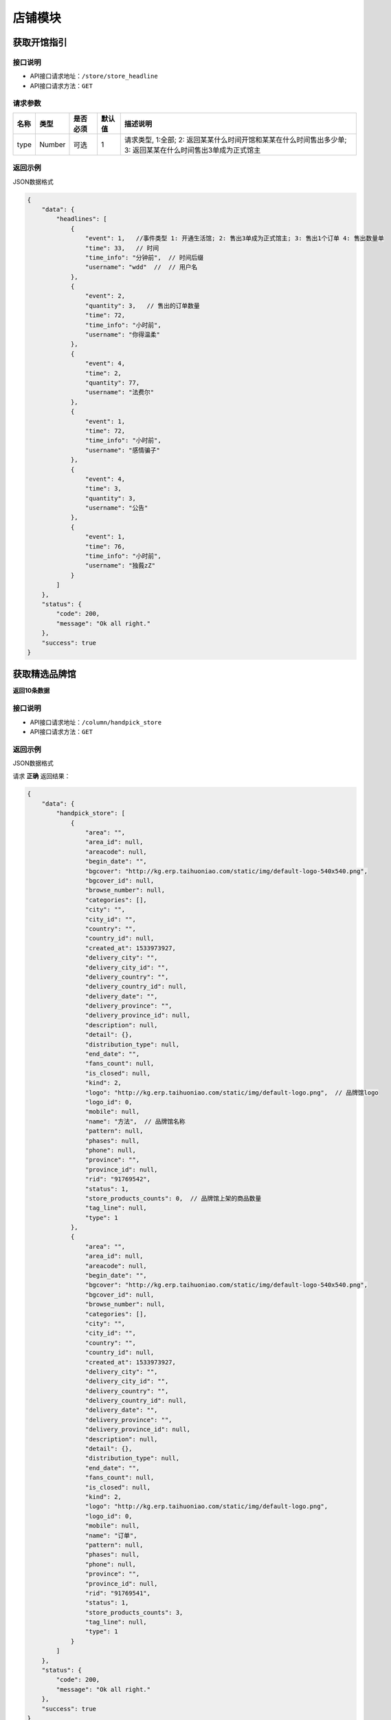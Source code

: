 ================
店铺模块
================

获取开馆指引
--------------------


接口说明
~~~~~~~~~~~~~~

* API接口请求地址：``/store/store_headline``
* API接口请求方法：``GET``

请求参数
~~~~~~~~~~~~~~~

===========  ========  =========  ========  =====================================================================================================
名称          类型      是否必须    默认值     描述说明
===========  ========  =========  ========  =====================================================================================================
type           Number    可选         1       请求类型, 1:全部; 2: 返回某某什么时间开馆和某某在什么时间售出多少单; 3: 返回某某在什么时间售出3单成为正式馆主
===========  ========  =========  ========  =====================================================================================================

返回示例
~~~~~~~~~~~~~~~~

JSON数据格式


.. code-block:: javascript

    {
        "data": {
            "headlines": [
                {
                    "event": 1,   //事件类型 1: 开通生活馆; 2: 售出3单成为正式馆主; 3: 售出1个订单 4: 售出数量单
                    "time": 33,   // 时间
                    "time_info": "分钟前",  // 时间后缀
                    "username": "wdd"  //  // 用户名
                },
                {
                    "event": 2,
                    "quantity": 3,   // 售出的订单数量
                    "time": 72,
                    "time_info": "小时前",
                    "username": "你得温柔"
                },
                {
                    "event": 4,
                    "time": 2,
                    "quantity": 77,
                    "username": "法费尔"
                },
                {
                    "event": 1,
                    "time": 72,
                    "time_info": "小时前",
                    "username": "感情骗子"
                },
                {
                    "event": 4,
                    "time": 3,
                    "quantity": 3,
                    "username": "公告"
                },
                {
                    "event": 1,
                    "time": 76,
                    "time_info": "小时前",
                    "username": "独莪zZ"
                }
            ]
        },
        "status": {
            "code": 200,
            "message": "Ok all right."
        },
        "success": true
    }

获取精选品牌馆
--------------------
**返回10条数据**

接口说明
~~~~~~~~~~~~~~

* API接口请求地址：``/column/handpick_store``
* API接口请求方法：``GET``

返回示例
~~~~~~~~~~~~~~~~

JSON数据格式

请求 **正确** 返回结果：

.. code-block:: javascript

    {
        "data": {
            "handpick_store": [
                {
                    "area": "",
                    "area_id": null,
                    "areacode": null,
                    "begin_date": "",
                    "bgcover": "http://kg.erp.taihuoniao.com/static/img/default-logo-540x540.png",
                    "bgcover_id": null,
                    "browse_number": null,
                    "categories": [],
                    "city": "",
                    "city_id": "",
                    "country": "",
                    "country_id": null,
                    "created_at": 1533973927,
                    "delivery_city": "",
                    "delivery_city_id": "",
                    "delivery_country": "",
                    "delivery_country_id": null,
                    "delivery_date": "",
                    "delivery_province": "",
                    "delivery_province_id": null,
                    "description": null,
                    "detail": {},
                    "distribution_type": null,
                    "end_date": "",
                    "fans_count": null,
                    "is_closed": null,
                    "kind": 2,
                    "logo": "http://kg.erp.taihuoniao.com/static/img/default-logo.png",  // 品牌馆logo
                    "logo_id": 0,
                    "mobile": null,
                    "name": "方法",  // 品牌馆名称
                    "pattern": null,
                    "phases": null,
                    "phone": null,
                    "province": "",
                    "province_id": null,
                    "rid": "91769542",
                    "status": 1,
                    "store_products_counts": 0,  // 品牌馆上架的商品数量
                    "tag_line": null,
                    "type": 1
                },
                {
                    "area": "",
                    "area_id": null,
                    "areacode": null,
                    "begin_date": "",
                    "bgcover": "http://kg.erp.taihuoniao.com/static/img/default-logo-540x540.png",
                    "bgcover_id": null,
                    "browse_number": null,
                    "categories": [],
                    "city": "",
                    "city_id": "",
                    "country": "",
                    "country_id": null,
                    "created_at": 1533973927,
                    "delivery_city": "",
                    "delivery_city_id": "",
                    "delivery_country": "",
                    "delivery_country_id": null,
                    "delivery_date": "",
                    "delivery_province": "",
                    "delivery_province_id": null,
                    "description": null,
                    "detail": {},
                    "distribution_type": null,
                    "end_date": "",
                    "fans_count": null,
                    "is_closed": null,
                    "kind": 2,
                    "logo": "http://kg.erp.taihuoniao.com/static/img/default-logo.png",
                    "logo_id": 0,
                    "mobile": null,
                    "name": "订单",
                    "pattern": null,
                    "phases": null,
                    "phone": null,
                    "province": "",
                    "province_id": null,
                    "rid": "91769541",
                    "status": 1,
                    "store_products_counts": 3,
                    "tag_line": null,
                    "type": 1
                }
            ]
        },
        "status": {
            "code": 200,
            "message": "Ok all right."
        },
        "success": true
    }

获取特色品牌馆列表
--------------------


接口说明
~~~~~~~~~~~~~~

* API接口请求地址：``/column/feature_store``
* API接口请求方法：``GET``

请求参数
~~~~~~~~~~~~~~~

===========  ========  =========  ========  ==============================================
名称          类型      是否必须    默认值     描述说明
===========  ========  =========  ========  ==============================================
page         Number    可选         1        当前页码
per_page     Number    可选         10       每页数量
===========  ========  =========  ========  ==============================================

返回示例
~~~~~~~~~~~~~~~~

JSON数据格式

请求 **正确** 返回结果：

.. code-block:: javascript

    {
        "data": {
            "count": 2,
            "next": false,
            "prev": false,
            "stores": [
                {
                    "area": "",
                    "area_id": 0,
                    "areacode": null, // 区号
                    "begin_date": "",  // 休馆开始日期
                    "bgcover": "http://kg.erp.taihuoniao.com",  // 背景图
                    "bgcover_id": 0,
                    "browse_number": 0,  // 浏览人数
                    "categories": [],  // 商品分类
                    "city": "",
                    "city_id": "",
                    "country": "中国",
                    "country_id": 1,
                    "created_at": 1532759899,
                    "delivery_city": "",  // 发货城市
                    "delivery_city_id": "",
                    "delivery_country": "中国",  // 发货国家
                    "delivery_country_id": 1,
                    "delivery_date": "",  // 恢复发货日期
                    "delivery_province": "",  // 发货省份
                    "delivery_province_id": 0,
                    "description": null,
                    "detail": "",  // 品牌故事
                    "distribution_type": 0,
                    "end_date": "",  // 休馆结束日期
                    "fans_count": 0,  // 粉丝数量
                    "is_closed": false,  // 是否闭馆
                    "is_followed": false,  // 是否关注过
                    "logo": "http://kg.erp.taihuoniao.com",  // 店铺logo
                    "logo_id": 0,
                    "mobile": null,  // 手机号
                    "name": "天猫",  // 店铺名
                    "pattern": 1,  // 品牌馆营业模型
                    "phone": null,  // 座机号
                    "products_cover": [
                        "http://0.0.0.0:9000/_uploads/photos/static/img/default2-logo-180x180.png"
                    ],  // 山品封面图
                    "province": "",
                    "province_id": 0,
                    "rid": "91708429",
                    "status": 1,
                    "store_products_counts": 1,  // 上架商品数量
                    "tag_line": null,
                    "type": 1
                }
            ],
            "title": "特色品牌馆"
        },
        "status": {
            "code": 200,
            "message": "Ok all right."
        },
        "success": true
    }

获取品牌馆主信息
------------------


接口说明
~~~~~~~~~~~~~~

* API接口请求地址：``/store/master_info``
* API接口请求方法：``GET``


返回示例
~~~~~~~~~~~~~~~~

JSON数据格式

请求 **正确** 返回结果：

.. code-block:: javascript

    {
        "data": {
            "area": "", // 区域
            "area_id": null, // 区域ID
            "areacode": null,  // 区号
            "avatar": {
                "created_at": null,
                "filename": "d",
                "filepath": "static/img/default-logo-180x180.png",
                "id": 1,
                "type": null,
                "view_url": "http://0.0.0.0:9000/_uploads/photos/static/img/default-logo-180x180.png"
            },  // 头像url
            "avatar_id": 1,  // 头像ID
            "brand_name": null,
            "city": "",  // 城市
            "city_id": null,  // 城市ID
            "country": "", // 国家
            "country_id": null,  // 国家ID
            "email": null,  // 邮箱
            "id": 1,
            "label_libraries": [], // 商品标签
            "mobile": null, // 手机号
            "name": "张飞", // 姓名
            "province": "", // 省
            "province_id": null,
            "user_identity": 1 // 用户身份, 1、独立设计师；2、艺术家；3、手做人；4、业余设计师(原创设计达人):11、原创商户经营
        },
        "status": {
            "code": 200,
            "message": "Ok all right."
        },
        "success": true
    }

请求 ``失败`` 返回结果：

.. code-block:: javascript

    {
        "status": {
            "code": 400,
            "message": "商家未认证"
        },
        "success": false
    }

获取店铺信息
------------------


接口说明
~~~~~~~~~~~~~~

* API接口请求地址：``/store/info``
* API接口请求方法：``GET``

请求参数
~~~~~~~~~~~~~~~

===========  ========  =========  ========  ==============================================
名称          类型      是否必须    默认值     描述说明
===========  ========  =========  ========  ==============================================
rid          String    必填                  店铺编号
===========  ========  =========  ========  ==============================================

返回示例
~~~~~~~~~~~~~~~~

JSON数据格式

请求 **正确** 返回结果：

.. code-block:: javascript

    {
        "data": {
            "area": "",
            "area_id": 0,
            "areacode": "+86",
            "begin_date": "",  // 休馆时间
            "bgcover": {
                "created_at": null,
                "filename": "e",
                "filepath": "http://127.0.0.1:9000/_uploads/photos/222222/5d2812257b539bb.jpg",
                "id": 2,
                "type": null,
                "view_url": "http://0.0.0.0:9000/_uploads/photos/http://127.0.0.1:9000/_uploads/photos/222222/5d2812257b539bb.jpg"
            },
            "bgcover_id": 2,  // 背景
            "browse_number": 2,  // 浏览人数
            "categories": [
                [
                    1,
                    "手机"
                ],
                [
                    2,
                    "电脑"
                ]
            ],
            "city": "北京",
            "city_id": 1,
            "country": "中国",
            "country_id": 1,
            "created_at": 1530951138,
            "delivery_city": "北京",
            "delivery_city_id": 1,
            "delivery_country": "中国",
            "delivery_country_id": 1,
            "delivery_date": "",  // 恢复发货时间
            "delivery_province": "北京",
            "delivery_province_id": 1,
            "description": "大雨还在下,你的心里怕不怕",  // 描述
            "detail": "",  // 详情
            "distribution_type": 2, // 分销设置
            "end_date": "",  // 休馆结束日期
            "fans_count": 0,  // 粉丝数
            "is_closed": false,  // 是否休馆
            "kind": 1,  // 店铺类型, 1: 品牌馆; 2: 生活馆
            "life_record_count": 3,   // 发布的文章数量
            "logo": {
                "created_at": null,
                "filename": "a",
                "filepath": "http://127.0.0.1:9000/_uploads/photos/222222/5d2812257b539aa.jpg",
                "id": 1,
                "type": null,
                "view_url": "http://0.0.0.0:9000/_uploads/photos/http://127.0.0.1:9000/_uploads/photos/222222/5d2812257b539aa.jpg"
            },
            "logo_id": 1,
            "mobile": "15555555555",
            "name": "雨一直下",  // 名称
            "pattern": 1,
            "phone": "0314-7894561",
            "product_count": 0,   // 商品数量
            "province": "北京",
            "province_id": 1,
            "rid": "97409251",
            "status": 1,
            "tag_line": "处处蚊子咬",  // 宣传语
            "type": 1
        },
        "status": {
            "code": 200,
            "message": "Ok all right."
        },
        "success": true
    }

请求 ``失败`` 返回结果：

.. code-block:: javascript

    {
        "status": {
            "code": 404,
            "message": "Not Found"
        },
        "success": false
    }

获取店铺(品牌馆)品牌故事
--------------------------


接口说明
~~~~~~~~~~~~~~

* API接口请求地址：``/store/detail``
* API接口请求方法：``GET``

请求参数
~~~~~~~~~~~~~~~

===========  ========  =========  ========  ==============================================
名称          类型      是否必须    默认值     描述说明
===========  ========  =========  ========  ==============================================
rid          String    必填                  店铺编号
===========  ========  =========  ========  ==============================================

返回示例
~~~~~~~~~~~~~~~~

JSON数据格式

请求 **正确** 返回结果：

.. code-block:: javascript

    {
        "data": {
            "content": "<p>窗前明月光jhhhhhhhhhhhhhhhhhhfaklshklshdkfhjkalhskdhfks思考方式减肥反复反复反复反复反反复复思考顶顶顶顶顶的大街上的开发可阿克苏到就发开了速度发货快啦速度发货阿克苏到恢复卡了速度发货卡死了地方好阿克苏到恢复克拉三东方喀什到恢复卡萨丁发哈里开始地方阿克苏到恢复卡号的分离卡水电费阿克苏到恢复克拉三东方和阿克苏到恢复快啦收到话费啊速度快发货可历史的恢复啊上课得恢复卡了速度发货阿克苏地方哈来看速度发货阿克苏到恢复卡了速度发货啊上课点复活快啦速度发货</p>",
            "id": 1,
            "store_rid": "97958360",
            "summary": "窗前明月光jhhhhhhhhhhhhhhhhhhfaklshklshdkfhjkalhskdhfks思考方式减肥反复反复反复反复反反复复思考顶顶顶顶顶的大街上的开发可阿克苏到就发开了速度发货快啦速度发货阿克苏到恢复卡了速度发货卡死了地方好阿克苏到恢复克拉三东方喀什到恢复卡萨丁发哈",
            "updated_at": 1532171850
        },
        "status": {
            "code": 200,
            "message": "Ok all right."
        },
        "success": true
    }

请求 ``失败`` 返回结果：

.. code-block:: javascript

    {
        "status": {
            "code": 404,
            "message": "Not Found"
        },
        "success": false
    }

获取店铺(品牌馆)展示信息
--------------------------


接口说明
~~~~~~~~~~~~~~

* API接口请求地址：``/store/avatar``
* API接口请求方法：``GET``


返回示例
~~~~~~~~~~~~~~~~

JSON数据格式

请求 **正确** 返回结果：

.. code-block:: javascript

    {
        "data": {
            "logo": "http://0.0.0.0:9000/_uploads/photos/http://127.0.0.1:9000/_uploads/photos/222222/5d2812257b539aa.jpg",
            "name": "嘎哈很多",
            "pattern": 1
        },
        "status": {
            "code": 200,
            "message": "Ok all right."
        },
        "success": true
    }

请求 ``失败`` 返回结果：

.. code-block:: javascript

    {
        "status": {
            "code": 404,
            "message": "Not Found"
        },
        "success": false
    }

获取店铺(品牌馆)资质信息
--------------------------


接口说明
~~~~~~~~~~~~~~

* API接口请求地址：``/store/qualification``
* API接口请求方法：``GET``
* API接口用户授权：``token``

返回示例
~~~~~~~~~~~~~~~~

JSON数据格式

请求 **正确** 返回结果：

.. code-block:: javascript

    {
        "data": {
            "already_pay": 500,
            "also_need_pay": 500,
            "company_qualification": [
                {
                    "created_at": null,
                    "filename": "e",
                    "filepath": "http://127.0.0.1:9000/_uploads/photos/222222/5d2812257b539bb.jpg",
                    "id": 2,
                    "type": null,
                    "view_url": "http://0.0.0.0:9000/_uploads/photos/http://127.0.0.1:9000/_uploads/photos/222222/5d2812257b539bb.jpg"
                },
                {
                    "created_at": null,
                    "filename": "r",
                    "filepath": "http://127.0.0.1:9000/_uploads/photos/222222/5d2812257b539oo.jpg",
                    "id": 3,
                    "type": null,
                    "view_url": "http://0.0.0.0:9000/_uploads/photos/http://127.0.0.1:9000/_uploads/photos/222222/5d2812257b539oo.jpg"
                }
            ],
            "contract_sn": null,
            "current_date": null,
            "expiration_date": null,
            "need_pay": "1000",
            "product_price": "100,1000",
            "secured_trade": false,
            "status": 2,
            "user_type": 3
        },
        "status": {
            "code": 200,
            "message": "Ok all right."
        },
        "success": true
    }

请求 ``失败`` 返回结果：

.. code-block:: javascript

    {
        "status": {
            "code": 404,
            "message": "Not Found"
        },
        "success": false
    }


申请生活馆
--------------------------

接口说明
~~~~~~~~~~~~~~

* API接口请求地址：``/store/apply_life_store``
* API接口请求方法：``POST``
* API接口用户授权：``token``

请求参数
~~~~~~~~~~~~~~~

==================  ========  =========  ========  ====================================
名称                 类型      是否必须    默认值     描述说明
==================  ========  =========  ========  ====================================
name                 String    必须                 真实姓名
profession           String    必须                 职业
areacode             String    可选        +86      区号
mobile               String    必须                 手机号
verify_code          String    必须                 验证码
==================  ========  =========  ========  ====================================

返回示例
~~~~~~~~~~~~~~~~

JSON数据格式

请求 **正确** 返回结果：

.. code-block:: javascript

    {
        "status": {
            "code": 201,
            "message": "All created."
        },
        "success": true
    }


请求 ``失败`` 返回结果：

.. code-block:: javascript

    {
        "status": {
            "code": 400,
            "message": "短信验证码错误"
        },
        "success": false
    }

更新店铺基本信息及扩展信息
--------------------------

接口说明
~~~~~~~~~~~~~~

* API接口请求地址：``/store/update_setting``
* API接口请求方法：``POST``
* API接口用户授权：``token``

请求参数
~~~~~~~~~~~~~~~

=====================  ==========  =========  ==========  =============================
名称                    类型        是否必须     默认值       描述说明
=====================  ==========  =========  ==========  =============================
name                    String      必须                      品牌馆名称
logo_id                 Integer     必须                      品牌馆logoID
bgcover_id              Integer     必须                      品牌馆背景图ID
tag_line                String      必须                      宣传语
categories              Array       必须                      产品分类ID
delivery_country_id     Integer     必须                      发货国家ID
delivery_province_id    Integer     必须                      发货省ID
delivery_city_id        Integer     必须                      发货市ID
country_id              Integer     必须                      商家位置国家ID
province_id             Integer     必须                      商家位置省ID
city_id                 Integer     必须                      商家位置市ID
areacode                String      必须                      区号
mobile                  String      必须                      手机号
phone                   String      可选                      固定电话
=====================  ==========  =========  ==========  =============================

返回示例
~~~~~~~~~~~~~~~~

JSON数据格式

请求 **正确** 返回结果：

.. code-block:: javascript

    {
        "data": {
            "areacode": "+86",
            "bgcover": {
                "created_at": null,
                "filename": "e",
                "filepath": "http://127.0.0.1:9000/_uploads/photos/222222/5d2812257b539bb.jpg",
                "id": 2,
                "view_url": "http://0.0.0.0:9000/_uploads/photos/http://127.0.0.1:9000/_uploads/photos/222222/5d2812257b539bb.jpg"
            },
            "browse_number": 0,
            "categories": [
                "手机"
            ],
            "city": "北京",
            "country": "中国",
            "created_at": 1529143434,
            "delivery_city": "北京",
            "delivery_country": "中国",
            "delivery_province": "北京",
            "description": null,
            "detail": {
                "content": "床前明月光",
                "id": 1,
                "store_rid": "99627015"
            },
            "distribution_type": 0,
            "fans_count": 0,
            "logo": {
                "created_at": null,
                "filename": "a",
                "filepath": "http://127.0.0.1:9000/_uploads/photos/222222/5d2812257b539aa.jpg",
                "id": 1,
                "view_url": "http://0.0.0.0:9000/_uploads/photos/http://127.0.0.1:9000/_uploads/photos/222222/5d2812257b539aa.jpg"
            },
            "mobile": "15555555555",
            "name": "太火鸟",
            "phone": "0314-7894561",
            "province": "北京",
            "rid": "99627015",
            "status": 1,
            "tag_line": "处处蚊子咬",
            "type": 1
        },
        "status": {
            "code": 201,
            "message": "All created."
        },
        "success": true
    }

请求 ``失败`` 返回结果：

.. code-block:: javascript

    {
        "status": {
            "code": 404,
            "message": "Not Found"
        },
        "success": false
    }


新增或更新店铺品牌故事
-----------------------

接口说明
~~~~~~~~~~~~~~


* API接口请求地址：``/store/<string:rid>/detail``
* API接口请求方法：``POST``
* API接口用户授权：``token``

请求参数
~~~~~~~~~~~~~~~

=============  ========  =========  ========  ====================================
名称            类型      是否必须    默认值     描述说明
=============  ========  =========  ========  ====================================
rid             String      必须                  店铺编号
content         String      必须                  店铺介绍
=============  ========  =========  ========  ====================================

返回示例
~~~~~~~~~~~~~~~~

JSON数据格式

请求 **正确** 返回结果：

.. code-block:: javascript

    {
        "data": {
            "content": "要下雨了",
            "id": 1,
            "store_rid": "99627015"
        },
        "status": {
            "code": 200,
            "message": "Ok all right."
        },
        "success": true
    }

请求 ``失败`` 返回结果：

.. code-block:: javascript

    {
        "status": {
            "code": 404,
            "message": "Not Found"
        },
        "success": false
    }


更新休馆设置
-----------------------

接口说明
~~~~~~~~~~~~~~

* API接口请求地址：``/store/update_closed``
* API接口请求方法：``POST``
* API接口用户授权：``token``

请求参数
~~~~~~~~~~~~~~~

=====================  ==========  =========  ==========  =============================
名称                    类型        是否必须     默认值       描述说明
=====================  ==========  =========  ==========  =============================
is_closed                Bool      可选        False       是否开启休馆
begin_date               String    可选                    休馆开始时间
end_date                 String    可选                    休馆结束时间
delivery_date            String    可选                    恢复发货时间
=====================  ==========  =========  ==========  =============================

返回示例
~~~~~~~~~~~~~~~~

JSON数据格式

请求 **正确** 返回结果：

.. code-block:: javascript

    {
        "data": {
            "areacode": null,
            "begin_date": "2018-06-26",  // 休馆开始时间
            "bgcover": "http://kg.erp.taihuoniao.com",
            "browse_number": 0,
            "categories": [],
            "city": "",
            "city_id": "",
            "country": "中国",
            "country_id": 1,
            "created_at": 1530674482,
            "delivery_city": "",
            "delivery_city_id": "",
            "delivery_country ": "中国",
            "delivery_country_id": 1,
            "delivery_date": "2018-06-30", // 恢复发货时间
            "delivery_province": "",
            "delivery_province_id": 0,
            "description": null,
            "detail": "",
            "distribution_type": 0,
            "end_date": "2018-06-26", // 休馆结束时间
            "fans_count": 0,
            "is_closed": false, // 是否开启休馆
            "logo": "http://kg.erp.taihuoniao.com",
            "mobile": null,
            "name": "淘宝",
            "pattern": -1,
            "phone": null,
            "province": "",
            "province_id": 0,
            "rid": "98049276",
            "status": 1,
            "tag_line": null,
            "type": 1
        },
        "status": {
            "code": 200,
            "message": "Ok all right."
        },
        "success": true
    }

请求 ``失败`` 返回结果：

.. code-block:: javascript

    {
        "status": {
            "code": 404,
            "message": "Not Found"
        },
        "success": false
    }

关注店铺
-----------------------

接口说明
~~~~~~~~~~~~~~

* API接口请求地址：``/follow/store``
* API接口请求方法：``POST``
* API接口用户授权：``token``

请求参数
~~~~~~~~~~~~~~~

===========  ========  =========  ========  ====================================
名称          类型      是否必须    默认值     描述说明
===========  ========  =========  ========  ====================================
rid            String    必须                   店铺编号
===========  ========  =========  ========  ====================================


返回示例
~~~~~~~~~~~~~~~~

JSON数据格式

请求 **正确** 返回结果：

.. code-block:: javascript

    {
        "data": {
            "fans_count": 1,  // 粉丝数
            "status": true  // 点击关注后的状态
        },
        "status": {
            "code": 200,
            "message": "Ok all right."
        },
        "success": true
    }


请求 ``失败`` 返回结果：

.. code-block:: javascript

    {
        "status": {
            "code": 404,
            "message": "Not Found"
        },
        "success": false
    }

取消关注
-------------


接口说明
~~~~~~~~~~~~~~

* API接口请求地址：``/unfollow/store``
* API接口请求方法：``POST``
* API接口用户授权：``token``


请求参数
~~~~~~~~~~~~~~~

=============  ========  =========  ========  ====================================
名称            类型      是否必须    默认值     描述说明
=============  ========  =========  ========  ====================================
rid              String      必须               店铺编号
=============  ========  =========  ========  ====================================

返回示例
~~~~~~~~~~~~~~~~

JSON数据格式

请求 **正确** 返回结果：

.. code-block:: javascript

    {
        "data": {
            "fans_count": 0,  // 粉丝数
            "status": false  // 关注状态 取消关注后为false
        },
        "status": {
            "code": 200,
            "message": "Ok all right."
        },
        "success": true
    }

请求 ``失败`` 返回结果：

.. code-block:: javascript

    {
        "status": {
            "code": 404,
            "message": "Not Found"
        },
        "success": false
    }


获取当前用户是否关注店铺
--------------------------


接口说明
~~~~~~~~~~~~~~

* API接口请求地址：``/follow/get_status``
* API接口请求方法：``GET``
* API接口用户授权：``token``

请求参数
~~~~~~~~~~~~~~~

===========  ========  =========  ========  ==============================================
名称          类型      是否必须    默认值     描述说明
===========  ========  =========  ========  ==============================================
rid           String      必须               店铺编号
===========  ========  =========  ========  ==============================================

返回示例
~~~~~~~~~~~~~~~~

JSON数据格式

请求 **正确** 返回结果：

.. code-block:: javascript

    {
        "data": {
            "status": true  // 已关注
        },
        "status": {
            "code": 200,
            "message": "Ok all right."
        },
        "success": true
    }

请求 ``失败`` 返回结果：

.. code-block:: javascript

    {
        "status": {
            "code": 404,
            "message": "Not Found"
        },
        "success": false
    }

获取公告信息
-------------


接口说明
~~~~~~~~~~~~~~

* API接口请求地址：``/store/announcement``
* API接口请求方法：``GET``

请求参数
~~~~~~~~~~~~~~~

===========  ========  =========  ========  ==============================================
名称          类型      是否必须    默认值     描述说明
===========  ========  =========  ========  ==============================================
status        Integer    必填          1        公告状态:是否发布，1、默认草稿；2、发布可见
===========  ========  =========  ========  ==============================================

返回示例
~~~~~~~~~~~~~~~~

JSON数据格式

请求 **正确** 返回结果：

.. code-block:: javascript

    {
        "data": {
            "content": "床前明月光",
            "id": 11,
            "status": 1
        },
        "status": {
            "code": 200,
            "message": "Ok all right."
        },
        "success": true
    }

请求 ``失败`` 返回结果：

.. code-block:: javascript

    {
        "status": {
            "code": 404,
            "message": "Not Found"
        },
        "success": false
    }


添加或更新公告信息
-------------------


接口说明
~~~~~~~~~~~~~~

* API接口请求地址：``/store/announcement``
* API接口请求方法：``POST``
* API接口用户授权：``token``

请求参数
~~~~~~~~~~~~~~~

=============  ========  =========  ========  ====================================
名称            类型      是否必须    默认值     描述说明
=============  ========  =========  ========  ====================================
content         String        必须                  公告内容
status          Integer       必须      1            状态：是否发布，1、默认草稿；2、发布可见
=============  ========  =========  ========  ====================================

返回示例
~~~~~~~~~~~~~~~~

JSON数据格式

请求 **正确** 返回结果：

.. code-block:: javascript

    {
        "status": {
            "code": 201,
            "message": "All created."
        },
        "success": {
            "content": "大漠孤烟直",
            "id": 14,
            "status": 1
        }
    }

请求 ``失败`` 返回结果：

.. code-block:: javascript

    {
        "status": {
            "code": 404,
            "message": "Not Found"
        },
        "success": false
    }

删除公告信息
-------------


接口说明
~~~~~~~~~~~~~~

* API接口请求地址：``/store/announcement``
* API接口请求方法：``DELETE``
* API接口用户授权：``token``

返回示例
~~~~~~~~~~~~~~~~

JSON数据格式

.. code-block:: javascript

    {
        "status": {
            "code": 200,
            "message": "Ok all right."
        },
        "success": true
    }


添加店铺访问者记录
-----------------------


接口说明
~~~~~~~~~~~~~~

* API接口请求地址：``/store/visitor``
* API接口请求方法：``POST``

请求参数
~~~~~~~~~~~~~~~
=============  ========  =========  ========  ====================================
名称            类型      是否必须    默认值     描述说明
=============  ========  =========  ========  ====================================
openid          String      必须                  用户唯一标识
rid             String      必须                  店铺编号
ip_addr         String      可选                  访问时IP
agent           String      可选                  访问时代理
=============  ========  =========  ========  ====================================

返回示例
~~~~~~~~~~~~~~~~

JSON数据格式

请求 **正确** 返回结果：

.. code-block:: javascript

    {
        "data": {
            "agent": "Mozilla/5.0 (iPhone; CPU iPhone OS 10_1_1 like Mac OS X) AppleWebKit/602.2.14 (KHTML, like Gecko) Version/10.0",
            "id": 6,
            "ip_addr": "114.242.250.38",
            "master_uid": 2,
            "user_party_id": 2
        },
        "status": {
            "code": 201,
            "message": "All created."
        },
        "success": true
    }

请求 ``失败`` 返回结果：

.. code-block:: javascript

    {
        "status": {
            "code": 400,
            "message": "Bad request"
        },
        "success": false
    }

获取店铺访问者记录
-----------------------


接口说明
~~~~~~~~~~~~~~

* API接口请求地址：``/store/<string:rid>/visitor``
* API接口请求方法：``GET``

请求参数
~~~~~~~~~~~~~~~

===========  ========  =========  ========  ==============================================
名称          类型      是否必须    默认值     描述说明
===========  ========  =========  ========  ==============================================
rid          String    必填                  店铺编号
openid       String    必须                  用户唯一标识
page         Number    可选         1        当前页码
per_page     Number    可选         12       每页数量
===========  ========  =========  ========  ==============================================

返回示例
~~~~~~~~~~~~~~~~

JSON数据格式

请求 **正确** 返回结果：

.. code-block:: javascript

    {
        "data": {
            "count": 2,
            "next_url": false,
            "prev_url": false,
            "total_page": 1,
            "user_parties": [
                {
                    "about_me": null,
                    "area": "",
                    "area_id": null,
                    "avatar": "http://kg.erp.taihuoniao.com/static/img/default-logo-180x180.png",  // 头像
                    "avatar_id": null,
                    "city": "",
                    "city_id": null,
                    "country": "",
                    "country_id": null,
                    "created_at": 1531567480,
                    "date": "",
                    "description": null,
                    "email": "13001145666",
                    "gender": 0,
                    "last_seen": 1531567480,
                    "mail": null,
                    "master_uid": 0,
                    "mobile": "13001145666",
                    "province": "",
                    "province_id": null,
                    "uid": "17210896435",
                    "username": "13001145666"
                },
                {
                    "about_me": "我是个好人",
                    "area": "鱼泉乡",
                    "area_id": 10000,
                    "avatar": "http://0.0.0.0:9000/_uploads/photos/http://127.0.0.1:9000/_uploads/photos/222222/5d2812257b539aa.jpg",  // 头像
                    "avatar_id": 1,
                    "city": "北京",
                    "city_id": 1,
                    "country": "",
                    "country_id": null,
                    "created_at": 1531125527,
                    "date": "1992-12-26",
                    "description": null,
                    "email": "13001179400",
                    "gender": 0,
                    "last_seen": 1531842343,
                    "mail": "asd@163.com",
                    "master_uid": 2,
                    "mobile": null,
                    "province": "北京",
                    "province_id": 1,
                    "uid": "19138405762",
                    "username": "超看看人"
                }
            ]
        },
        "status": {
            "code": 200,
            "message": "Ok all right."
        },
        "success": true
    }

请求 ``失败`` 返回结果：

.. code-block:: javascript

    {
        "status": {
            "code": 404,
            "message": "Not Found"
        },
        "success": false
    }

移动端获取店铺访问者记录
--------------------------


接口说明
~~~~~~~~~~~~~~

* API接口请求地址：``/store/<string:rid>/app_visitor``
* API接口请求方法：``GET``

请求参数
~~~~~~~~~~~~~~~

===========  ========  =========  ========  ==============================================
名称          类型      是否必须    默认值     描述说明
===========  ========  =========  ========  ==============================================
rid          String    必填                  生活馆编号
page         Number    可选         1        当前页码
per_page     Number    可选         12       每页数量
===========  ========  =========  ========  ==============================================

返回示例
~~~~~~~~~~~~~~~~

JSON数据格式

请求 **正确** 返回结果：

.. code-block:: javascript

    {
        "data": {
            "count": 1,
            "next_url": false,
            "prev_url": false,
            "total_page": 1,
            "users": [
                {
                    "about_me": null,
                    "avatar": "http://kg.erp.taihuoniao.com/static/img/avatar.png",  // 头像
                    "avatar_id": null,
                    "city": null,
                    "date": "",
                    "email": null,
                    "gender": null,
                    "id": 1,
                    "master_uid": 2,
                    "nick_name": null,
                    "openid": "qwe",
                    "province": null,
                    "type": null,
                    "wxapp_id": "1"
                }
            ]
        },
        "status": {
            "code": 200,
            "message": "Ok all right."
        },
        "success": true
    }

请求 ``失败`` 返回结果：

.. code-block:: javascript

    {
        "status": {
            "code": 404,
            "message": "Not Found"
        },
        "success": false
    }



申请小程序
-------------------


接口说明
~~~~~~~~~~~~~~

* API接口请求地址：``/store/wxapp_application``
* API接口请求方法：``POST``
* API接口用户授权：``token``

请求参数
~~~~~~~~~~~~~~~

=============  ========  =========  ========  ====================================
名称            类型      是否必须    默认值     描述说明
=============  ========  =========  ========  ====================================
country_id      Integer     可选      1        申请国家ID
main_type       Integer     可选      1        主体类型，1、个人；2、公司；3、个体工商户
email           String      必须               邮箱
=============  ========  =========  ========  ====================================

返回示例
~~~~~~~~~~~~~~~~

JSON数据格式

请求 **正确** 返回结果：

.. code-block:: javascript

    {
        "data": {
            "country": "中国",
            "country_id": 1,
            "created_at": 1530674482,
            "email": "8888888@qq.com",
            "fail_reason": null,
            "id": 3,
            "main_type": 1,
            "master_uid": 2,
            "pwd": 089741,
            "status": 0   // 状态: -1 申请失败； 0 默认状态；1 申请中；2 申请成功；
        },
        "status": {
            "code": 201,
            "message": "All created."
        },
        "success": true
    }

请求 ``失败`` 返回结果：

.. code-block:: javascript

    {
        "status": {
            "code": 404,
            "message": "Not Found"
        },
        "success": false
    }

获取申请小程序信息
---------------------


接口说明
~~~~~~~~~~~~~~

* API接口请求地址：``/store/wxapp_application``
* API接口请求方法：``GET``
* API接口用户授权：``token``


返回示例
~~~~~~~~~~~~~~~~

JSON数据格式

请求 **正确** 返回结果：

.. code-block:: javascript

    {
        "data": {
            "country": "中国",
            "country_id": 1,
            "created_at": 1530674482,
            "email": "8888888@qq.com",
            "fail_reason": null,
            "id": 3,
            "main_type": 1,
            "master_uid": 2,
            "pwd": 089741,
            "status": 0   // 状态: -1 申请失败； 0 默认状态；1 申请中；2 申请成功；
        },
        "status": {
            "code": 201,
            "message": "All created."
        },
        "success": true
    }

请求 ``失败`` 返回结果：

.. code-block:: javascript

    {
        "status": {
            "code": 404,
            "message": "Not Found"
        },
        "success": false
    }

更新分销设置
---------------------


接口说明
~~~~~~~~~~~~~~

* API接口请求地址：``/store/update_distribution_type``
* API接口请求方法：``POST``
* API接口用户授权：``token``

请求参数
~~~~~~~~~~~~~~~

=====================  ==========  =========  ==========  =================================================
名称                    类型        是否必须     默认值       描述说明
=====================  ==========  =========  ==========  =================================================
rid                     String      必须                    店铺编号
distribution_type       Integer     可选        0           店铺分销设置: 0、不分销  1、全品分销  2、单品分销
=====================  ==========  =========  ==========  =================================================


返回示例
~~~~~~~~~~~~~~~~

JSON数据格式

请求 **正确** 返回结果：

.. code-block:: javascript

    {
        "data": {
            "distribution_type": 0
        },
        "status": {
            "code": 200,
            "message": "Ok all right."
        },
        "success": true
    }

请求 ``失败`` 返回结果：

.. code-block:: javascript

    {
        "status": {
            "code": 404,
            "message": "Not Found"
        },
        "success": false
    }


编辑小b商家生活馆
---------------------


接口说明
~~~~~~~~~~~~~~

* API接口请求地址：``/store/edit_store``
* API接口请求方法：``POST``
* API接口用户授权：``token``

请求参数
~~~~~~~~~~~~~~~

=====================  ==========  =========  ==========  =================================================
名称                    类型        是否必须     默认值       描述说明
=====================  ==========  =========  ==========  =================================================
rid                     String      必须                    店铺编号
name                    String      必须                    品牌馆名称
description             String      必须                    生活馆简介
=====================  ==========  =========  ==========  =================================================

返回示例
~~~~~~~~~~~~~~~~

JSON数据格式

请求 **正确** 返回结果：

.. code-block:: javascript

    {
        "data": {
            "description": "富士山下",  // 描述
            "name": "樱花"  // 生活馆名
        },
        "status": {
            "code": 200,
            "message": "Ok all right."
        },
        "success": true
    }

请求 ``失败`` 返回结果：

.. code-block:: javascript

    {
        "status": {
            "code": 404,
            "message": "Not Found"
        },
        "success": false
    }

获取小b商家生活馆
---------------------


接口说明
~~~~~~~~~~~~~~

* API接口请求地址：``/store/life_store``
* API接口请求方法：``GET``

请求参数
~~~~~~~~~~~~~~~

=====================  ==========  =========  ==========  =================================================
名称                    类型        是否必须     默认值       描述说明
=====================  ==========  =========  ==========  =================================================
rid                     String      必须                    生活馆编号
=====================  ==========  =========  ==========  =================================================

返回示例
~~~~~~~~~~~~~~~~

JSON数据格式

请求 **正确** 返回结果：

.. code-block:: javascript

    {
        "data": {
            "description": "大雨还在下,你的心里怕不怕", // 生活馆描述
            "logo": "http://0.0.0.0:9000/_uploads/photos/static/img/default2-logo-180x180.png", // 生活馆logo
            "name": "雨一直下" , //  生活馆名称
            "phases": 1,  // 生活馆阶段: 1、实习馆主  2、达人馆主
            "phases_description": "成功在30天内销售3笔订单即可成为正式的达人馆主哦， 如一个月内未达标准生活馆将被关闭， 如重新申请需单独联系乐喜辅导员申请。"
        },
        "status": {
            "code": 200,
            "message": "Ok all right."
        },
        "success": true
    }

请求 ``失败`` 返回结果：

.. code-block:: javascript

    {
        "status": {
            "code": 404,
            "message": "Not Found"
        },
        "success": false
    }


编辑生活馆logo
---------------------


接口说明
~~~~~~~~~~~~~~

* API接口请求地址：``/store/update_life_store_logo``
* API接口请求方法：``PUT``
* API接口用户授权：``token``

请求参数
~~~~~~~~~~~~~~~

=====================  ==========  =========  ==========  =================================================
名称                    类型        是否必须     默认值       描述说明
=====================  ==========  =========  ==========  =================================================
rid                     String      必须                    生活馆编号
logo_id                 Integer     必须                    生活馆logo的ID
=====================  ==========  =========  ==========  =================================================

返回示例
~~~~~~~~~~~~~~~~

JSON数据格式

请求 **正确** 返回结果：

.. code-block:: javascript

    {
        "data": {
            "logo": "http://0.0.0.0:9000/_uploads/photos/static/img/default2-logo-180x180.png",  // 生活馆logo的url
            "logo_id": 1
        },
        "status": {
            "code": 200,
            "message": "Ok all right."
        },
        "success": true
    }

请求 ``失败`` 返回结果：

.. code-block:: javascript

    {
        "status": {
            "code": 400,
            "message": "参数错误"
        },
        "success": false
    }